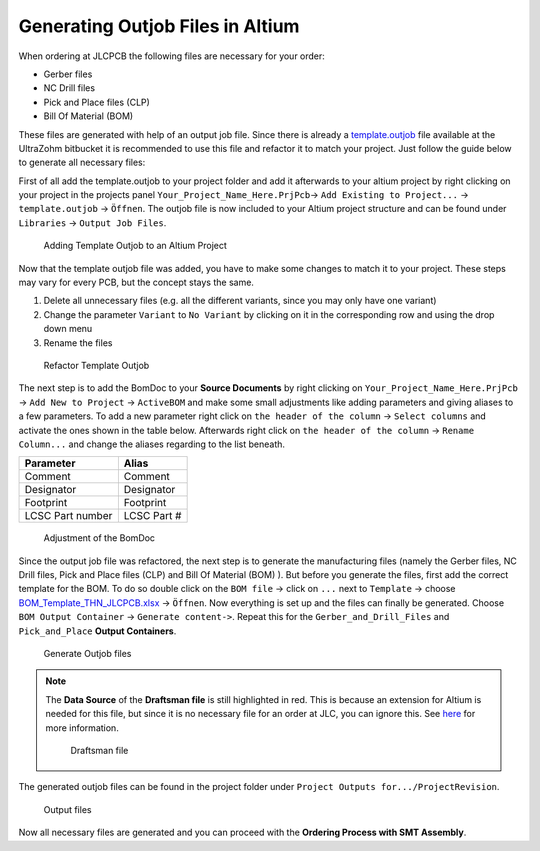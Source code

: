 =================================
Generating Outjob Files in Altium
=================================
When ordering at JLCPCB the following files are necessary for your order: 

* Gerber files
* NC Drill files
* Pick and Place files (CLP)
* Bill Of Material (BOM) 

These files are generated with help of an output job file. Since there is already a `template.outjob <https://bitbucket.org/ultrazohm/altium_libraries/src/master/templates/output_jobs/>`_
file available at the UltraZohm bitbucket it is recommended to use this file and refactor it to match your project. Just follow the guide below to generate all necessary files:

First of all add the template.outjob to your project folder and add it afterwards to your altium project by right clicking on your project in the projects panel 
``Your_Project_Name_Here.PrjPcb``-> ``Add Existing to Project...`` -> ``template.outjob`` -> ``Öffnen``. 
The outjob file is now included to your Altium project structure and can be found under ``Libraries`` -> ``Output Job Files``.

.. figure:: screencasts/Adding_Templateoutjob_to_Altium_project.gif
    :width: 1200 

    Adding Template Outjob to an Altium Project

Now that the template outjob file was added, you have to make some changes to match it to your project. These steps may vary for every PCB, but the concept stays the same.

1. Delete all unnecessary files (e.g. all the different variants, since you may only have one variant)
2. Change the parameter ``Variant`` to ``No Variant`` by clicking on it in the corresponding row and using the drop down menu
3. Rename the files 

.. figure:: screencasts/refactor_template.gif
    :width: 1200

    Refactor Template Outjob

The next step is to add the BomDoc to your **Source Documents** by right clicking on ``Your_Project_Name_Here.PrjPcb`` -> ``Add New to Project`` -> ``ActiveBOM`` 
and make some small adjustments like adding parameters and giving aliases to a few parameters. To add a new parameter 
right click on ``the header of the column`` -> ``Select columns`` and activate the ones shown in the table below. Afterwards 
right click on ``the header of the column`` -> ``Rename Column...`` and change the aliases regarding to the list beneath.

================ ============
Parameter        Alias
================ ============
Comment          Comment
Designator       Designator
Footprint        Footprint
LCSC Part number LCSC Part #
================ ============   

.. figure:: screencasts/adjust_BOM.gif
    :width: 1200

    Adjustment of the BomDoc

Since the output job file was refactored, the next step is to generate the manufacturing files (namely the Gerber files, NC Drill files, Pick and Place files (CLP) and  Bill Of Material (BOM) ). But before you generate the files, first add the correct template for the BOM. To do so 
double click on the ``BOM file`` -> click on ``...`` next to ``Template`` -> choose  `BOM_Template_THN_JLCPCB.xlsx <https://bitbucket.org/ultrazohm/altium_libraries/src/master/templates/BOM/>`_ -> ``Öffnen``. 
Now everything is set up and the files can finally be generated. 
Choose ``BOM Output Container`` -> ``Generate content->``. Repeat this for the ``Gerber_and_Drill_Files`` and ``Pick_and_Place`` **Output Containers**. 

.. figure:: screencasts/generate_outjob_files.gif 
    :width: 1200 

    Generate Outjob files

.. Note:: 
    The **Data Source** of the **Draftsman file** is still highlighted in red. This is because an extension for Altium is needed for this file, 
    but since it is no necessary file for an order at JLC, you can ignore this. 
    See `here <https://www.altium.com/documentation/altium-designer/draftsman-ad?version=19.0>`_ for more information. 

    .. figure:: pictures/draftsman_file2.png 
        :width: 1200 
        :class: with-shadow

        Draftsman file

The generated outjob files can be found in the project folder under ``Project Outputs for.../ProjectRevision``. 

.. figure:: pictures/Output_Files.png
    :width: 1200
    :class: with-shadow

    Output files

Now all necessary files are generated and you can proceed with the **Ordering Process with SMT Assembly**.

